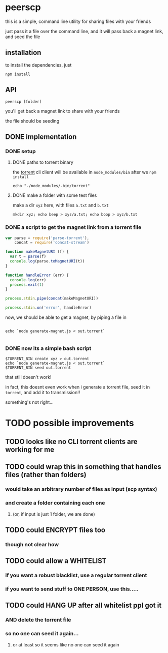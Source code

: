 * peerscp

this is a simple, command line utility for sharing files with your friends

just pass it a file over the command line, and it will pass back a magnet link, and seed the file

** installation

to install the dependencies, just

#+BEGIN_SRC shell
npm install
#+END_SRC

** API
=peerscp [folder]=

you'll get back a magnet link to share with your friends

the file should be seeding

** DONE implementation
*** DONE setup 
**** DONE paths to torrent binary
the [[https://www.npmjs.com/package/torrent][torrent]] cli client will be available in =node_modules/bin= after we =npm install=

#+name: torrent-bin
#+BEGIN_SRC shell
echo "./node_modules/.bin/torrent"
#+END_SRC
**** DONE make a folder with some test files
make a dir =xyz= here, with files =a.txt= and =b.txt=

#+BEGIN_SRC shell
mkdir xyz; echo beep > xyz/a.txt; echo boop > xyz/b.txt
#+END_SRC
*** DONE a script to get the magnet link from a torrent file
#+BEGIN_SRC js :tangle generate-magnet.js
var parse = require('parse-torrent'),
    concat = require('concat-stream')

function makeMagnetURI (f) {
  var t = parse(f)
  console.log(parse.toMagnetURI(t))
}

function handleError (err) {
  console.log(err)
  process.exit(1)
}

process.stdin.pipe(concat(makeMagnetURI))

process.stdin.on('error', handleError)
#+END_SRC

now, we should be able to get a magnet, by piping a file in

#+BEGIN_SRC shell :var TORRENT_BIN=torrent-bin

echo `node generate-magnet.js < out.torrent`

#+END_SRC

#+RESULTS:
: magnet:?xt=urn:btih:0227c9e3d50afbc10056380b6ffad2d5b6a7f24a&dn=xyz&tr=udp%3A%2F%2Fexodus.desync.com%3A6969&tr=udp%3A%2F%2Ftracker.coppersurfer.tk%3A6969&tr=udp%3A%2F%2Ftracker.internetwarriors.net%3A1337&tr=udp%3A%2F%2Ftracker.leechers-paradise.org%3A6969&tr=udp%3A%2F%2Ftracker.openbittorrent.com%3A80&tr=wss%3A%2F%2Ftracker.btorrent.xyz&tr=wss%3A%2F%2Ftracker.webtorrent.io

*** DONE now its a simple bash script
#+BEGIN_SRC shell :var TORRENT_BIN=torrent-bin :tangle peerscp.sh
$TORRENT_BIN create xyz > out.torrent
echo `node generate-magnet.js < out.torrent`
$TORRENT_BIN seed out.torrent
#+END_SRC

that still doesn't work!

in fact, this doesnt even work when i generate a torrent file, seed it in =torrent=, and add it to transmission!!

something's not right...
* TODO possible improvements
** TODO looks like no CLI torrent clients are working for me
** TODO could wrap this in something that handles files (rather than folders)
*** would take an arbitrary number of files as input (scp syntax)
*** and create a folder containing each one 
**** (or, if input is just 1 folder, we are done)
** TODO could ENCRYPT files too
*** though not clear how
** TODO could allow a WHITELIST
*** if you want a robust blacklist, use a regular torrent client
*** if you want to send stuff to ONE PERSON, use this.....
** TODO could HANG UP after all whitelist ppl got it
*** AND delete the torrent file
*** so no one can seed it again...
**** or at least so it seems like no one can seed it again
